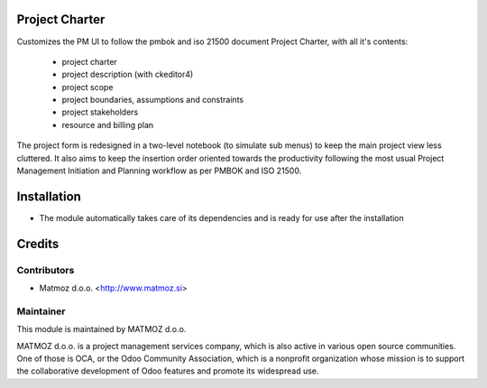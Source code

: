 .. image:: https://img.shields.io/badge/licence-AGPL--3-blue.svg
    :alt: License AGPL-3

Project Charter
==============================

Customizes the PM UI to follow the pmbok and iso 21500
document Project Charter, with all it's contents:
    - project charter
    - project description (with ckeditor4)
    - project scope
    - project boundaries, assumptions and constraints
    - project stakeholders
    - resource and billing plan

The project form is redesigned in a two-level notebook (to simulate sub menus) to keep
the main project view less cluttered. It also aims to keep the insertion order oriented
towards the productivity following the most usual Project Management Initiation and
Planning workflow as per PMBOK and ISO 21500.

Installation
============

* The module automatically takes care of its dependencies and is ready for use after the installation

Credits
=======

Contributors
------------

* Matmoz d.o.o. <http://www.matmoz.si>

Maintainer
----------

.. image:: http://www.matmoz.si/wp-content/uploads/2014/11/128x128.png
   :alt: MATMOZ d.o.o.
   :target: http://www.matmoz.si

This module is maintained by MATMOZ d.o.o.

MATMOZ d.o.o. is a project management services company, which is also active in various open source communities.
One of those is OCA, or the Odoo Community Association, which is a nonprofit organization whose mission is to support the collaborative development of Odoo features and promote its widespread use.

